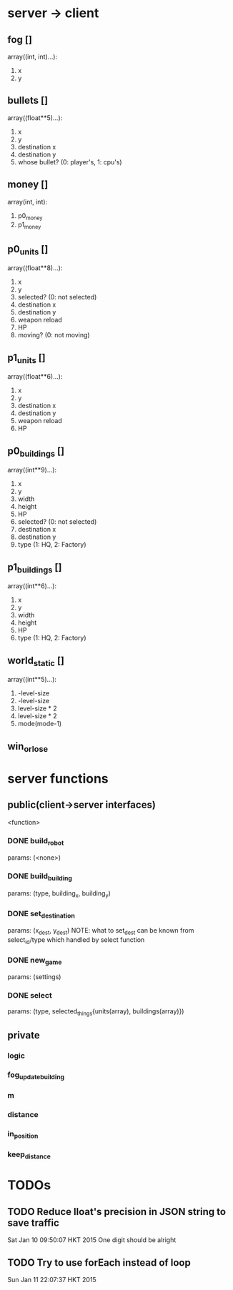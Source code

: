 * server -> client
** fog []
array((int, int)...):
1. x
2. y

** bullets []
array((float**5)...):
1. x
2. y
3. destination x
4. destination y
5. whose bullet? (0: player's, 1: cpu's)
** money []
array(int, int):
1. p0_money
2. p1_money
** p0_units [] 
array((float**8)...):
1. x
2. y
3. selected? (0: not selected)
4. destination x
5. destination y
6. weapon reload
7. HP
8. moving? (0: not moving)
** p1_units [] 
array((float**6)...):
1. x
2. y
4. destination x
5. destination y
6. weapon reload
7. HP
** p0_buildings []
array((int**9)...):
1. x
2. y
3. width 
4. height
5. HP
6. selected? (0: not selected)
7. destination x
8. destination y
9. type (1: HQ, 2: Factory)
** p1_buildings []
array((int**6)...):
1. x
2. y
3. width 
4. height
5. HP
6. type (1: HQ, 2: Factory)
** world_static []
array((int**5)...):
1. -level-size
2. -level-size
3. level-size * 2
4. level-size * 2
5. mode(mode-1)
** win_or_lose
* server functions
** public(client->server interfaces)
<function>
*** DONE build_robot
	params: (<none>)
*** DONE build_building
	params: (type, building_x, building_y)
*** DONE set_destination
	params: (x_dest, y_dest)
	NOTE:
	what to set_dest can be known from select_id/type
	which handled by select function
*** DONE new_game
	params: (settings)
*** DONE select
	params: (type, selected_things{units(array), buildings(array)})
** private
*** logic
*** fog_update_building
*** m
*** distance
*** in_position
*** keep_distance
  
* TODOs
** TODO Reduce lloat's precision in JSON string to save traffic
Sat Jan 10 09:50:07 HKT 2015
One digit should be alright
** TODO Try to use forEach instead of loop
Sun Jan 11 22:07:37 HKT 2015
